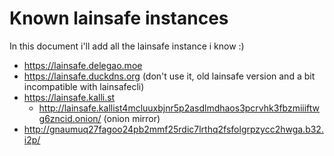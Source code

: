 * Known lainsafe instances
  
  In this document i'll add all the lainsafe instance i know :)

  - https://lainsafe.delegao.moe
  - https://lainsafe.duckdns.org (don't use it, old lainsafe version
    and a bit incompatible with lainsafecli)
  - https://lainsafe.kalli.st
    - http://lainsafe.kallist4mcluuxbjnr5p2asdlmdhaos3pcrvhk3fbzmiiiftwg6zncid.onion/ (onion mirror)
  - http://gnaumuq27fagoo24pb2mmf25rdic7lrthq2fsfolgrpzycc2hwga.b32.i2p/ 
